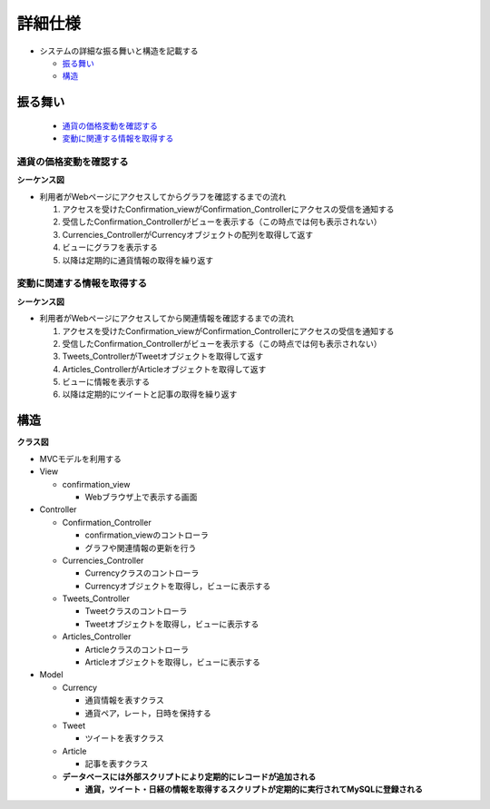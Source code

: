 詳細仕様
============

- システムの詳細な振る舞いと構造を記載する

  - `振る舞い <http://localhost/regulus_docs/internal.html#id2>`__
  - `構造 <http://localhost/regulus_docs/internal.html#id5>`__

振る舞い
--------

  - `通貨の価格変動を確認する <http://localhost/regulus_docs/internal.html#id3>`__
  - `変動に関連する情報を取得する <http://localhost/regulus_docs/internal.html#id4>`__

通貨の価格変動を確認する
^^^^^^^^^^^^^^^^^^^^^^^^

**シーケンス図**

.. image:: images/seq_graph_int.jpg
   :alt: シーケンス図(通貨の価格変動を確認する)

- 利用者がWebページにアクセスしてからグラフを確認するまでの流れ

  1. アクセスを受けたConfirmation\_viewがConfirmation\_Controllerにアクセスの受信を通知する
  2. 受信したConfirmation\_Controllerがビューを表示する（この時点では何も表示されない）
  3. Currencies\_ControllerがCurrencyオブジェクトの配列を取得して返す
  4. ビューにグラフを表示する
  5. 以降は定期的に通貨情報の取得を繰り返す

変動に関連する情報を取得する
^^^^^^^^^^^^^^^^^^^^^^^^^^^^

**シーケンス図**

.. image:: images/seq_info_int.jpg
   :alt: シーケンス図(変動に関連する情報を取得する)

- 利用者がWebページにアクセスしてから関連情報を確認するまでの流れ

  1. アクセスを受けたConfirmation\_viewがConfirmation\_Controllerにアクセスの受信を通知する
  2. 受信したConfirmation\_Controllerがビューを表示する（この時点では何も表示されない）
  3. Tweets\_ControllerがTweetオブジェクトを取得して返す
  4. Articles\_ControllerがArticleオブジェクトを取得して返す
  5. ビューに情報を表示する
  6. 以降は定期的にツイートと記事の取得を繰り返す

構造
----

**クラス図**

.. image:: images/class_int.jpg
   :alt: クラス図

- MVCモデルを利用する

- View

  - confirmation\_view

    - Webブラウザ上で表示する画面

- Controller

  - Confirmation\_Controller

    - confirmation\_viewのコントローラ
    - グラフや関連情報の更新を行う

  - Currencies\_Controller

    - Currencyクラスのコントローラ
    - Currencyオブジェクトを取得し，ビューに表示する

  - Tweets\_Controller

    - Tweetクラスのコントローラ
    - Tweetオブジェクトを取得し，ビューに表示する

  - Articles\_Controller

    - Articleクラスのコントローラ
    - Articleオブジェクトを取得し，ビューに表示する

- Model

  - Currency

    - 通貨情報を表すクラス
    - 通貨ペア，レート，日時を保持する

  - Tweet

    - ツイートを表すクラス

  - Article

    - 記事を表すクラス

  - **データベースには外部スクリプトにより定期的にレコードが追加される**

    - **通貨，ツイート・日経の情報を取得するスクリプトが定期的に実行されてMySQLに登録される**
